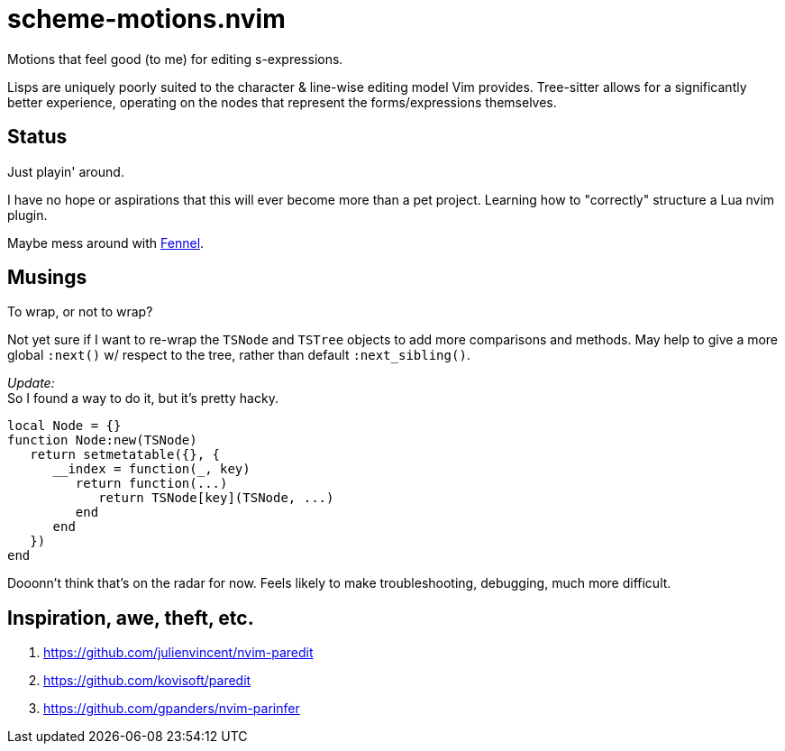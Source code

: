 = scheme-motions.nvim

Motions that feel good (to me) for editing s-expressions.

Lisps are uniquely poorly suited to the character & line-wise editing model Vim provides.
Tree-sitter allows for a significantly better experience, operating on the nodes that represent the forms/expressions themselves.


== Status
Just playin' around.

I have no hope or aspirations that this will ever become more than a pet project.
Learning how to "correctly" structure a Lua nvim plugin.

Maybe mess around with https://fennel-lang.org/[Fennel].


== Musings
.To wrap, or not to wrap?
Not yet sure if I want to re-wrap the `TSNode` and `TSTree` objects to add more comparisons and methods.
May help to give a more global `:next()` w/ respect to the tree, rather than default `:next_sibling()`.

_Update:_ +
So I found a way to do it, but it's pretty hacky.

[source,lua]
----
local Node = {}
function Node:new(TSNode)
   return setmetatable({}, {
      __index = function(_, key)
         return function(...)
            return TSNode[key](TSNode, ...)
         end
      end
   })
end
----

Dooonn't think that's on the radar for now.
Feels likely to make troubleshooting, debugging, much more difficult.


== Inspiration, awe, theft, etc.
. https://github.com/julienvincent/nvim-paredit
. https://github.com/kovisoft/paredit
. https://github.com/gpanders/nvim-parinfer
